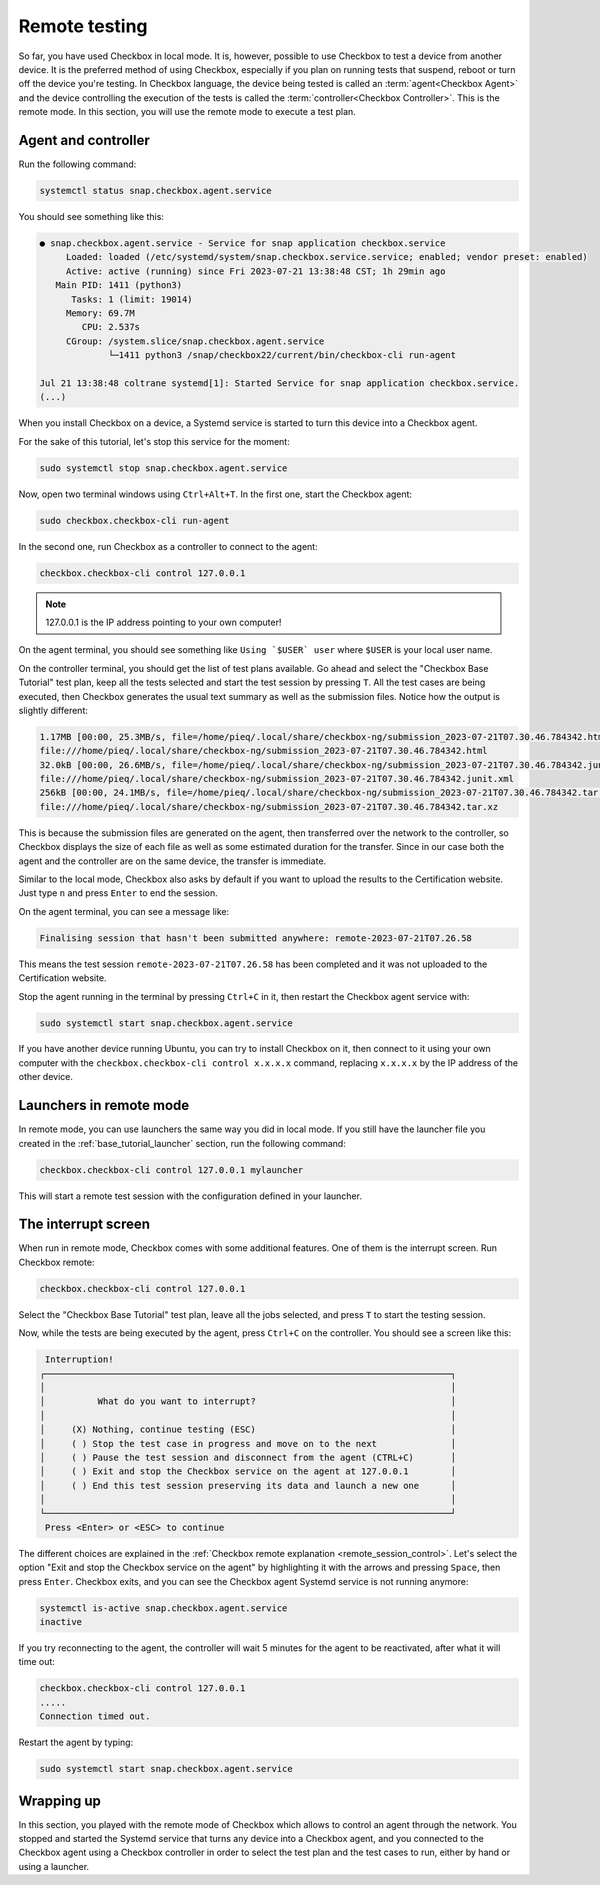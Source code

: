 .. _base_tutorial_remote:

==============
Remote testing
==============

So far, you have used Checkbox in local mode. It is, however, possible to use
Checkbox to test a device from another device. It is the preferred method
of using Checkbox, especially if you plan on running tests that suspend,
reboot or turn off the device you're testing. In Checkbox language, the
device being tested is called an :term:`agent<Checkbox Agent>` and the device
controlling the execution of the tests is called the :term:`controller<Checkbox
Controller>`. This is the remote mode. In this section, you will use the
remote mode to execute a test plan.

Agent and controller
====================

Run the following command:

.. code-block:: none

    systemctl status snap.checkbox.agent.service

You should see something like this:

.. code-block:: none

    ● snap.checkbox.agent.service - Service for snap application checkbox.service
         Loaded: loaded (/etc/systemd/system/snap.checkbox.service.service; enabled; vendor preset: enabled)
         Active: active (running) since Fri 2023-07-21 13:38:48 CST; 1h 29min ago
       Main PID: 1411 (python3)
          Tasks: 1 (limit: 19014)
         Memory: 69.7M
            CPU: 2.537s
         CGroup: /system.slice/snap.checkbox.agent.service
                 └─1411 python3 /snap/checkbox22/current/bin/checkbox-cli run-agent

    Jul 21 13:38:48 coltrane systemd[1]: Started Service for snap application checkbox.service.
    (...)

When you install Checkbox on a device, a Systemd service is started to turn
this device into a Checkbox agent.

For the sake of this tutorial, let's stop this service for the moment:

.. code-block:: none

    sudo systemctl stop snap.checkbox.agent.service

Now, open two terminal windows using ``Ctrl+Alt+T``. In the first one,
start the Checkbox agent:

.. code-block:: none

    sudo checkbox.checkbox-cli run-agent

In the second one, run Checkbox as a controller to connect to the agent:

.. code-block:: none

    checkbox.checkbox-cli control 127.0.0.1

.. note::

    127.0.0.1 is the IP address pointing to your own computer!

On the agent terminal, you should see something like  ``Using `$USER` user``
where ``$USER`` is your local user name.

On the controller terminal, you should get the list of test plans available. Go
ahead and select the "Checkbox Base Tutorial" test plan, keep all the tests
selected and start the test session by pressing ``T``. All the test cases
are being executed, then Checkbox generates the usual text summary as well
as the submission files. Notice how the output is slightly different:

.. code-block:: none

    1.17MB [00:00, 25.3MB/s, file=/home/pieq/.local/share/checkbox-ng/submission_2023-07-21T07.30.46.784342.html]
    file:///home/pieq/.local/share/checkbox-ng/submission_2023-07-21T07.30.46.784342.html
    32.0kB [00:00, 26.6MB/s, file=/home/pieq/.local/share/checkbox-ng/submission_2023-07-21T07.30.46.784342.junit.xml]
    file:///home/pieq/.local/share/checkbox-ng/submission_2023-07-21T07.30.46.784342.junit.xml
    256kB [00:00, 24.1MB/s, file=/home/pieq/.local/share/checkbox-ng/submission_2023-07-21T07.30.46.784342.tar.xz]
    file:///home/pieq/.local/share/checkbox-ng/submission_2023-07-21T07.30.46.784342.tar.xz

This is because the submission files are generated on the agent, then
transferred over the network to the controller, so Checkbox displays the
size of each file as well as some estimated duration for the transfer. Since
in our case both the agent and the controller are on the same device, the
transfer is immediate.

Similar to the local mode, Checkbox also asks by default if you want to
upload the results to the Certification website. Just type ``n`` and press
``Enter`` to end the session.

On the agent terminal, you can see a message like:

.. code-block:: none

    Finalising session that hasn't been submitted anywhere: remote-2023-07-21T07.26.58

This means the test session ``remote-2023-07-21T07.26.58`` has been completed
and it was not uploaded to the Certification website.

Stop the agent running in the terminal by pressing ``Ctrl+C`` in it, then
restart the Checkbox agent service with:

.. code-block:: none

    sudo systemctl start snap.checkbox.agent.service

If you have another device running Ubuntu, you can try to install Checkbox on
it, then connect to it using your own computer with the ``checkbox.checkbox-cli
control x.x.x.x`` command, replacing ``x.x.x.x`` by the IP address of the
other device.

Launchers in remote mode
========================

In remote mode, you can use launchers the same way you did in
local mode. If you still have the launcher file you created in the
:ref:`base_tutorial_launcher` section, run the following command:

.. code-block:: none

    checkbox.checkbox-cli control 127.0.0.1 mylauncher

This will start a remote test session with the configuration defined in
your launcher.

The interrupt screen
====================

When run in remote mode, Checkbox comes with some additional features. One
of them is the interrupt screen. Run Checkbox remote:

.. code-block:: none

    checkbox.checkbox-cli control 127.0.0.1

Select the "Checkbox Base Tutorial" test plan, leave all the jobs selected,
and press ``T`` to start the testing session.

Now, while the tests are being executed by the agent, press ``Ctrl+C``
on the controller. You should see a screen like this:

.. code-block:: none

     Interruption!
    ┌─────────────────────────────────────────────────────────────────────────────┐
    │                                                                             │
    │          What do you want to interrupt?                                     │
    │                                                                             │
    │     (X) Nothing, continue testing (ESC)                                     │
    │     ( ) Stop the test case in progress and move on to the next              │
    │     ( ) Pause the test session and disconnect from the agent (CTRL+C)       │
    │     ( ) Exit and stop the Checkbox service on the agent at 127.0.0.1        │
    │     ( ) End this test session preserving its data and launch a new one      │
    │                                                                             │
    └─────────────────────────────────────────────────────────────────────────────┘
     Press <Enter> or <ESC> to continue


The different choices are explained in the  :ref:`Checkbox remote
explanation <remote_session_control>`. Let's select the option "Exit and
stop the Checkbox service on the agent" by highlighting it with the arrows
and pressing ``Space``, then press ``Enter``. Checkbox exits, and you can
see the Checkbox agent Systemd service is not running anymore:

.. code-block:: none

    systemctl is-active snap.checkbox.agent.service
    inactive

If you try reconnecting to the agent, the controller will wait 5 minutes
for the agent to be reactivated, after what it will time out:

.. code-block:: none

    checkbox.checkbox-cli control 127.0.0.1
    .....
    Connection timed out.

Restart the agent by typing:

.. code-block:: none

    sudo systemctl start snap.checkbox.agent.service

Wrapping up
===========

In this section, you played with the remote mode of Checkbox which allows to
control an agent through the network. You stopped and started the Systemd
service that turns any device into a Checkbox agent, and you connected to
the Checkbox agent using a Checkbox controller in order to select the test
plan and the test cases to run, either by hand or using a launcher.
